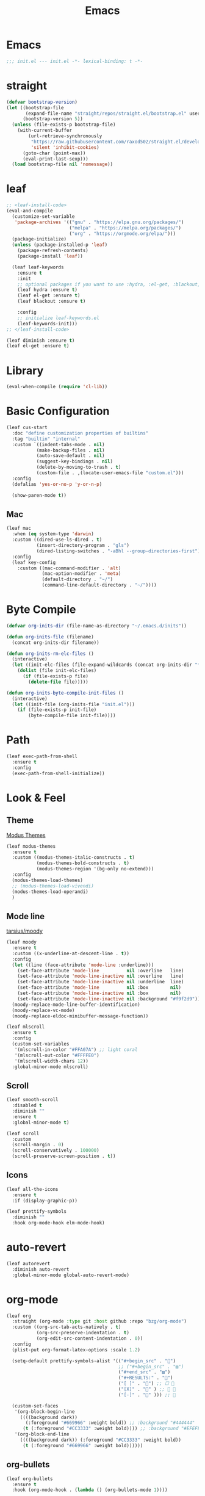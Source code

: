 #+title: Emacs 
#+options: toc:2 num:nil ^:nil


* Emacs

#+begin_src emacs-lisp
;;; init.el --- init.el -*- lexical-binding: t -*-
#+end_src

* straight

#+begin_src emacs-lisp
(defvar bootstrap-version)
(let ((bootstrap-file
       (expand-file-name "straight/repos/straight.el/bootstrap.el" user-emacs-directory))
      (bootstrap-version 5))
  (unless (file-exists-p bootstrap-file)
    (with-current-buffer
        (url-retrieve-synchronously
         "https://raw.githubusercontent.com/raxod502/straight.el/develop/install.el"
         'silent 'inhibit-cookies)
      (goto-char (point-max))
      (eval-print-last-sexp)))
  (load bootstrap-file nil 'nomessage))
#+end_src

* leaf

#+begin_src emacs-lisp
;; <leaf-install-code>
(eval-and-compile
  (customize-set-variable
   'package-archives '(("gnu" . "https://elpa.gnu.org/packages/")
                       ("melpa" . "https://melpa.org/packages/")
                       ("org" . "https://orgmode.org/elpa/")))
  (package-initialize)
  (unless (package-installed-p 'leaf)
    (package-refresh-contents)
    (package-install 'leaf))

  (leaf leaf-keywords
    :ensure t
    :init
    ;; optional packages if you want to use :hydra, :el-get, :blackout,,,
    (leaf hydra :ensure t)
    (leaf el-get :ensure t)
    (leaf blackout :ensure t)

    :config
    ;; initialize leaf-keywords.el
    (leaf-keywords-init)))
;; </leaf-install-code>
#+end_src

#+begin_src emacs-lisp
(leaf diminish :ensure t)
(leaf el-get :ensure t)
#+end_src

* Library

#+begin_src emacs-lisp
(eval-when-compile (require 'cl-lib))
#+end_src

* Basic Configuration

#+begin_src emacs-lisp
(leaf cus-start
  :doc "define customization properties of builtins"
  :tag "builtin" "internal"
  :custom `((indent-tabs-mode . nil)
           (make-backup-files . nil)
           (auto-save-default . nil)
           (suggest-key-bindings . nil)
           (delete-by-moving-to-trash . t)
           (custom-file . ,(locate-user-emacs-file "custom.el")))
  :config
  (defalias 'yes-or-no-p 'y-or-n-p)

  (show-paren-mode t))
#+end_src

** Mac

#+begin_src emacs-lisp
(leaf mac
  :when (eq system-type 'darwin)
  :custom ((dired-use-ls-dired . t)
           (insert-directory-program . "gls")
           (dired-listing-switches . "-aBhl --group-directories-first"))
  :config
  (leaf key-config
    :custom ((mac-command-modifier . 'alt)
             (mac-option-modifier . 'meta)
             (default-directory . "~/")
             (command-line-default-directory . "~/"))))
#+end_src

* Byte Compile

#+begin_src emacs-lisp
(defvar org-inits-dir (file-name-as-directory "~/.emacs.d/inits"))

(defun org-inits-file (filename)
  (concat org-inits-dir filename))

(defun org-inits-rm-elc-files ()
  (interactive)
  (let ((init-elc-files (file-expand-wildcards (concat org-inits-dir "*.elc"))))
    (dolist (file init-elc-files)
      (if (file-exists-p file)
        (delete-file file)))))

(defun org-inits-byte-compile-init-files ()
  (interactive)
  (let ((init-file (org-inits-file "init.el")))
    (if (file-exists-p init-file)
        (byte-compile-file init-file))))
#+end_src

* Path

#+begin_src emacs-lisp
(leaf exec-path-from-shell
  :ensure t
  :config
  (exec-path-from-shell-initialize))
#+end_src

* Look & Feel

** Theme

[[https://protesilaos.com/emacs/modus-themes][Modus Themes]]

#+begin_src emacs-lisp
(leaf modus-themes
  :ensure t
  :custom ((modus-themes-italic-constructs . t)
           (modus-themes-bold-constructs . t)
           (modus-themes-region '(bg-only no-extend)))
  :config
  (modus-themes-load-themes)
  ;; (modus-themes-load-vivendi)
  (modus-themes-load-operandi)
  )
#+end_src

** Mode line

[[https://github.com/tarsius/moody][tarsius/moody]]

#+begin_src emacs-lisp
(leaf moody
  :ensure t
  :custom ((x-underline-at-descent-line . t))
  :config
  (let ((line (face-attribute 'mode-line :underline)))
    (set-face-attribute 'mode-line          nil :overline   line)
    (set-face-attribute 'mode-line-inactive nil :overline   line)
    (set-face-attribute 'mode-line-inactive nil :underline  line)
    (set-face-attribute 'mode-line          nil :box        nil)
    (set-face-attribute 'mode-line-inactive nil :box        nil)
    (set-face-attribute 'mode-line-inactive nil :background "#f9f2d9"))
  (moody-replace-mode-line-buffer-identification)
  (moody-replace-vc-mode)
  (moody-replace-eldoc-minibuffer-message-function))
#+end_src

#+begin_src emacs-lisp
(leaf mlscroll
  :ensure t
  :config
  (custom-set-variables
   '(mlscroll-in-color "#FFA07A") ;; light coral
   '(mlscroll-out-color "#FFFFE0")
   '(mlscroll-width-chars 12))
  :global-minor-mode mlscroll)
#+end_src

** Scroll

#+begin_src emacs-lisp
(leaf smooth-scroll
  :disabled t
  :diminish ""
  :ensure t
  :global-minor-mode t)
#+end_src

#+begin_src emacs-lisp
(leaf scroll
  :custom
  (scroll-margin . 0)
  (scroll-conservatively . 100000)
  (scroll-preserve-screen-position . t))
#+end_src

** Icons

#+begin_src emacs-lisp
(leaf all-the-icons
  :ensure t
  :if (display-graphic-p))
#+end_src

#+begin_src emacs-lisp
(leaf prettify-symbols
  :diminish ""
  :hook org-mode-hook elm-mode-hook)
#+end_src

* auto-revert

#+begin_src emacs-lisp
(leaf autorevert
  :diminish auto-revert
  :global-minor-mode global-auto-revert-mode)
#+end_src

* org-mode

#+begin_src emacs-lisp
(leaf org
  :straight (org-mode :type git :host github :repo "bzg/org-mode")
  :custom ((org-src-tab-acts-natively . t)
           (org-src-preserve-indentation . t)
           (org-edit-src-content-indentation . 0))
  :config
  (plist-put org-format-latex-options :scale 1.2)

  (setq-default prettify-symbols-alist '(("#+begin_src" . "")
                                         ;; ("#+begin_src" . "▨")
                                         ("#+end_src" . "▨")
                                         ("#+RESULTS:" . "")
                                         ("[ ]" . "") ;; ☐ 
                                         ("[X]" . "" ) ;; ☑ 
                                         ("[-]" . "" ))) ;; 

  (custom-set-faces
   '(org-block-begin-line
     ((((background dark))
       (:foreground "#669966" :weight bold)) ;; :background "#444444"
      (t (:foreground "#CC3333" :weight bold)))) ;; :background "#EFEFEF"
   '(org-block-end-line
     ((((background dark)) (:foreground "#CC3333" :weight bold))
      (t (:foreground "#669966" :weight bold))))))
#+end_src

** org-bullets

#+begin_src emacs-lisp
(leaf org-bullets
  :ensure t
  :hook (org-mode-hook . (lambda () (org-bullets-mode 1))))
#+end_src

* Input Method

** ddskk

#+begin_src emacs-lisp
(leaf skk
  :diminish ""
  :ensure ddskk
  :bind (("C-x C-j" . skk-mode))
  :custom ((default-input-method . "japanese-skk"))
  :pre-setq
  (skk-byte-compile-init-file . t)
  :config
  (leaf ddskk-posframe
    :diminish ""
    :ensure t
    :global-minor-mode t))
#+end_src

* ivy

#+begin_src emacs-lisp
(leaf ivy
  :disabled t
  :diminish ""
  :ensure t
  :bind (("C-c C-r" . ivy-resume))
  :global-minor-mode ivy-mode
  :custom ((ivy-count-format . "(%d/%d) ")
           (ivy-use-selectable-prompt . t)
           (ivy-on-del-error-function . #'ignore)
           (ivy-use-virtual-buffers . t)
           (ivy-wrap . t)
           (enable-recursive-minibuffers . t))
  :config
  (leaf ivy-posframe
    :disabled t
    :diminish ""
    :ensure t
    :global-minor-mode ivy-posframe-mode
    :custom ((ivy-posframe-height-alist . '((counsel-M-x . 15)
                                            (t . 30)))
             (ivy-posframe-display-functions-alist . '(
                                                       ;; (counsel-M-x . ivy-posframe-display-at-point)
                                                       (t . ivy-posframe-display)))))

  (defface my-ivy-arrow-visible
    '((((class color) (background light)) :foreground "orange")
      (((class color) (background dark)) :foreground "#EE6363"))
    "Face used by Ivy for highlighting the arrow.")

  (defface my-ivy-arrow-invisible
    `((((class color) (background light)) :foreground "#FFFFFF")
      (((class color) (background dark)) :foreground "#31343F"))
    "Face used by Ivy for highlighting the invisible arrow.")

  (defun my-pre-prompt-function ()
    (if window-system
        (format "%s "
                (all-the-icons-faicon "sort-amount-asc")) ;; ""
      (format "%s\n" (make-string (1- (frame-width)) ?\x2D))))
  (setq ivy-pre-prompt-function #'my-pre-prompt-function)

  (if window-system
      (when (require 'all-the-icons nil t)
        (defun my-ivy-format-function-arrow (cands)
          "Transform CANDS into a string for minibuffer."
          (ivy--format-function-generic
           (lambda (str)
             (concat (all-the-icons-faicon
                      "hand-o-right"
                      :v-adjust -0.2 :face 'my-ivy-arrow-visible)
                     " " (ivy--add-face str 'ivy-current-match)))
           (lambda (str)
             (concat (all-the-icons-faicon
                      "hand-o-right" :face 'my-ivy-arrow-invisible) " " str))
           cands
           "\n"))
        (setq ivy-format-functions-alist
              '((t . my-ivy-format-function-arrow))))
    (setq ivy-format-functions-alist '((t . ivy-format-function-arrow))))
  
  (leaf all-the-icons-ivy
    :ensure t
    :config
    (all-the-icons-ivy-setup)

    (dolist (command '(counsel-projectile-switch-project
                       counsel-ibuffer))
      (add-to-list 'all-the-icons-ivy-buffer-commands command)))

  (leaf ivy-hydra
    :ensure t
    :setq ((ivy-read-action-function . #'ivy-hydra-read-action))))
#+end_src

** counsel

#+begin_src emacs-lisp
(leaf counsel
  :disabled t
  :diminish ""
  :ensure t
  :bind (("C-M-s" . counsel-rg)
         ("C-M-z" . counsel-fzf)
         ("C-M-r" . counsel-recentf)
         ("C-M-g" . counsel-git-grep))
  :global-minor-mode counsel-mode
  :config
  (add-to-list 'ivy-more-chars-alist '(counsel-rg . 2)))
#+end_src

*** counsel-ghq

#+begin_src emacs-lisp
(leaf counsel-ghq
  :disabled t
  :el-get SuzumiyaAoba/counsel-ghq
  :bind (("C-c C-g" . counsel-ghq)))
#+end_src

** swiper

#+begin_src emacs-lisp
(leaf swiper
  :disabled t
  :ensure t
  :bind (("C-s" . swiper)
         ("M-s p" . swiper-thing-at-point)))
#+end_src

** vertico

#+begin_src emacs-lisp
(leaf vertico
  :ensure t
  :custom ((vertico-count . 20))
  :init
  (vertico-mode)

  :config
  (leaf orderless
    :ensure t
    :init (setq completion-styles '(orderless)
                completion-category-defaults 'nil
                completion-category-overrides '((file (styles partial-completion)))))

  (leaf emacs
    :init
    ;; Add prompt indicator to `completing-read-multiple'.
  ;; Alternatively try `consult-completing-read-multiple'.
  (defun crm-indicator (args)
    (cons (concat "[CRM] " (car args)) (cdr args)))
  (advice-add #'completing-read-multiple :filter-args #'crm-indicator)

  ;; Do not allow the cursor in the minibuffer prompt
  (setq minibuffer-prompt-properties
        '(read-only t cursor-intangible t face minibuffer-prompt))
  (add-hook 'minibuffer-setup-hook #'cursor-intangible-mode)

  ;; Emacs 28: Hide commands in M-x which do not work in the current mode.
  ;; Vertico commands are hidden in normal buffers.
  ;; (setq read-extended-command-predicate
  ;;       #'command-completion-default-include-p)

  ;; Enable recursive minibuffers
  (setq enable-recursive-minibuffers t)))
#+end_src

** cousult

#+begin_src emacs-lisp
(defun consult-thing-at-point (&optional at-point)
  "Consult-line uses things-at-point."
  (interactive "P")
  (consult-line (thing-at-point 'symbol)))

(leaf consult
  :ensure t
  :bind (("C-s" . consult-line)
         ("M-s M-s" . consult-thing-at-point)
         ([remap goto-line] . consult-goto-line))
  :custom `((consult-preview-raw-size . 1024000)
            (consult-preview-key . ,(kbd "M-o")))
  :config

  (leaf marginalia
    :ensure t
    :init
    (marginalia-mode))

  (leaf embark
    :ensure t
    :bind (("C-." . embark-act)
           ("C-;" . embark-dwim)
           ("C-h B" . embark-bindings))
    :init
    (setq prefix-help-command #'embark-prefix-help-command)

    :config
    ;; Hide the mode line of the Embark live/completions buffers
    (add-to-list 'display-buffer-alist
                 '("\\`\\*Embark Collect \\(Live\\|Completions\\)\\*"
                   nil
                   (window-parameters (mode-line-format . none)))))

  (leaf embark-consult
    :ensure t
    :after embark consult
    :leaf-defer nil
    :hook ((embark-collect-mode . consult-preview-at-point-mode)))

  (leaf affe
    :ensure t
    :after orderless
    :bind (("C-c s" . affe-grep))
    :init (setq affe-highlight-function 'orderless-highlight-matches
                affe-regexp-function 'orderless-pattern-compiler
                affe-find-command "fd --color=never --full-path"))

  (leaf consult-ghq
    :ensure t
    :bind (("C-c C-g" . consult-ghq-find))))
#+end_src

** History

#+begin_src emacs-lisp
(leaf savehist
  :ensure t
  :init
  (savehist-mode))
#+end_src

** prescient

#+begin_src emacs-lisp
(leaf prescient
  :ensure t
  :custom `((prescient-aggresive-file-save . t)
            (prescient-save-file . ,(expand-file-name "~/.emacs.d/prescient-save.el")))
  :global-minor-mode prescient-persist-mode
  :config

  (leaf ivy-prescient
    :ensure t
    :custom ((ivy-precient-retain-classic-highlighting . t))
    :global-minor-mode ivy-prescient-mode
    :config
    (setf (alist-get 'counsel-M-x ivy-re-builders-alist)
          #'ivy-prescient-re-builder)
    (setf (alist-get t ivy-re-builders-alist) #'ivy--regex-ignore-order)))
#+end_src

* search

** anzu

#+begin_src emacs-lisp
(leaf anzu
  :diminish ""
  :ensure t
  :bind (([remap query-replace] . 'anzu-query-replace)
         ([remap query-replace-regex] . 'anzu-query-replace-regex))
  :custom ((anzu-replace-threshold . 1000)
           (anzu-search-threshold . 1000))
  :config
  (copy-face 'mode-line 'anzu-mode-line))
#+end_src

* highlights

** volatile-highlights

#+begin_src emacs-lisp
(leaf volatile-highlights
  :diminish ""
  :ensure t
  :global-minor-mode volatile-highlights-mode)
#+end_src

** highlight-indent-guids

#+begin_src emacs-lisp
(leaf highlight-indent-guides
  :diminish ""
  :ensure t
  :hook prog-mode-hook yaml-mode-hook
  :custom ((highlight-indent-guides-auto-enabled . t)
           (highlight-indent-guides-responsive . t)
           (highlight-indent-guides-method . 'character)))
#+end_src

** hl-line-mode

#+begin_src emacs-lisp
(leaf hl-line-mode
  :global-minor-mode global-hl-line-mode)
#+end_src

* undo

** undohist

#+begin_src emacs-lisp
(leaf undohist
  :ensure t
  :require t
  :config
  (undohist-initialize))
#+end_src

** undo-tree

#+begin_src emacs-lisp
(leaf undo-tree
  :diminish ""
  :ensure t
  :global-minor-mode global-undo-tree-mode)
#+end_src

* Projectile

#+begin_src emacs-lisp
(leaf counsel-projectile
  :disabled t
  :diminish projectile
  :ensure t
  :global-minor-mode counsel-projectile-mode
  :bind-keymap ("C-c p" . projectile-command-map))
#+end_src

#+begin_src emacs-lisp
(leaf consult-projectile
  :ensure t)
#+end_src

* Completion

#+begin_src emacs-lisp
(leaf company
  :disabled t
  :diminish ""
  :ensure t
  :bind
  ;; (:company-mode-map
  ;;  ("TAB" . indent-for-tab-command))
  (:company-active-map
   ("C-n" . company-select-next)
   ("C-p" . company-select-previous))
  (:company-search-map
   ("C-n" . company-select-next)
   ("C-p" . comapny-select-previous))
  :custom ((company-idle-delay . 0)
           (company-selection-wrap-around . t)
           (company-ignore-case . t)
           (company-dabbrev-downcase . nil))
  :global-minor-mode global-company-mode)
#+end_src

#+begin_src emacs-lisp
(leaf corfu
  :ensure t
  :pre-setq ((tab-always-indent . 'complete)
             (corfu-cycle . t)
             (corfu-auto . t)
             (corfu-auto-prefix . 1))
  :global-minor-mode corfu-global-mode
  :config

  (leaf cape
    :ensure t
    :init
    (add-to-list 'completion-at-point-functions #'cape-file)
    (add-to-list 'completion-at-point-functions #'cape-tex)
    (add-to-list 'completion-at-point-functions #'cape-dabbrev)
    (add-to-list 'completion-at-point-functions #'cape-keyword)
    (add-to-list 'completion-at-point-functions #'cape-symbol))

  (leaf kind-icon
    :ensure t
    :require t
    :after corfu
    :custom ((kind-icon-default-face . 'corfu-default))
    :config
    (add-to-list 'corfu-margin-formatters #'kind-icon-margin-formatter))

  (leaf corfu-doc
    :el-get galeo/corfu-doc
    :bind (:corfu-map
           ("M-p" . corfu-doc-scroll-down)
           ("M-n" . corfu-doc-scroll-up))
    :hook ((corfu-mode-hook . corfu-doc-mode))))
#+end_src

* Browser

#+begin_src emacs-lisp
(leaf eww
  :bind (:eww-mode-map
         ("h" . backward-char)
         ("j" . next-line)
         ("k" . previous-line)
         ("l" . forward-char)
         ("J" . view-scroll-line-forward)
         ("K" . view-scroll-line-forward)
         ("[" . eww-back-url)
         ("]" . eww-forward-url))
  :custom ((eww-search-prefix . "https://www.google.co.jp/search?kl=jp-jp&k1=-1&kf=-1&q="))
  :config
  (defun eww-mode-hook--rename-buffer ()
    "Rename eww browser's buffer so sites open in new page."
    (rename-buffer "eww" t))
  (add-hook 'eww-mode-hook 'eww-mode-hook--rename-buffer))
#+end_src

* Twitter

#+begin_src emacs-lisp
(leaf twittering-mode
  :ensure t
  :custom ((twittering-use-master-password . t)))
#+end_src

* Parens

#+begin_src emacs-lisp
(leaf smartparens
  :diminish ""
  :ensure t
  :global-minor-mode smartparens-global-mode
  :config
  (require 'smartparens-config))
#+end_src

* Programming

** tree-sitter

#+begin_src emacs-lisp
(leaf tree-sitter
  :ensure t
  :hook ((tree-sitter-after-on-hook . tree-sitter-hl-mode))
  :global-minor-mode global-tree-sitter-mode

  :config
  (leaf tree-sitter-langs
    :ensure t
    :config
    (tree-sitter-require 'c)
    (tree-sitter-require 'rust)
    (tree-sitter-require 'typescript)))
#+end_src

** eldoc

#+begin_src emacs-lisp
(leaf eldoc
  :diminish ""
  :config
  (defun ad:eldoc-message (f &optional string)
    (unless (active-minibuffer-window)
      (funcall f string)))
  (advice-add 'eldoc-message :around #'ad:eldoc-message))
#+end_src

** fill-column-indicator

#+begin_src emacs-lisp
(leaf display-fill-column-indicator
  :hook git-commit-mode-hook
  :custom
  (display-fill-column-indicator-column . 50))
#+end_src

** rainbow-mode

#+begin_src emacs-lisp
(leaf rainbow-mode
  :diminish ""
  :ensure t
  :hook prog-mode-hook)
#+end_src

** rainbow-delimiters

#+begin_src emacs-lisp
;; (leaf rainbow-delimiters
;;   :diminish ""
;;   :ensure t
;;   :hook prog-mode-hook)
#+end_src

** Syntax Check

#+begin_src emacs-lisp
(leaf flycheck
  :diminish ""
  :ensure t
  :global-minor-mode global-flycheck-mode)
#+end_src

** Git

*** magit

#+begin_src emacs-lisp
(leaf magit
  :diminish ""
  :ensure t
  :custom ((magit-display-buffer-function . #'magit-display-buffer-fullframe-status-v1)
           (magit-completing-read-function . 'ivy-completing-read)))
#+end_src

*** git-modes

#+begin_src emacs-lisp
(leaf git-modes
  :ensure t)
#+end_src

*** git-gutter

#+begin_src emacs-lisp
(leaf git-gutter
  :diminish ""
  :ensure t
  :custom
  ((git-gutter:unchanged-sign . " ")
   (git-gutter:modified-sign  . " ")
   (git-gutter:added-sign     . " ")
   (git-gutter:deleted-sign   . " "))
  :custom-face
  `((git-gutter:unchanged . '((t (:background ,(face-attribute 'line-number :background)))))
    (git-gutter:modified  . '((t (:background "#f1fa8c"))))
    (git-gutter:added     . '((t (:background "#50fa7b"))))
    (git-gutter:deleted   . '((t (:background "#ff79c6")))))
  :global-minor-mode global-git-gutter-mode)
#+end_src

*** LSP

#+begin_src emacs-lisp
(leaf lsp-mode
  :ensure t
  :pre-setq ((lsp-keymap-prefix . "M-l")
             (lsp-idle-delay . 0.5)
             (lsp-log-io . nil)
             (lsp-completion-provider . :none))
  :custom ((lsp-document-sync-method lsp--sync-incremental)))
#+end_src

#+begin_src emacs-lisp
(leaf lsp-ui
  :ensure t)
#+end_src

*** jump

#+begin_src emacs-lisp
(leaf dumb-jump
  :ensure t
  :config

  (defhydra dumb-jump-hydra (:color blue :columns 3)
    "Dumb Jump"
    ("j" dumb-jump-go "Go")
    ("o" dumb-jump-go-other-window "Other window")
    ("e" dumb-jump-go-prefer-external "Go external")
    ("x" dumb-jump-go-prefer-external-other-window "Go external other window")
    ("i" dumb-jump-go-prompt "Prompt")
    ("l" dumb-jump-quick-look "Quick look")
    ("b" dumb-jump-back "Back")))
#+end_src

** Languages

*** YAML

#+begin_src emacs-lisp
(leaf yaml-mode
  :ensure t)
#+end_src

*** HTML

#+begin_src emacs-lisp
(leaf web-mode
  :ensure t
  :mode "\\.html?\\'"
  :custom ((web-mode-markup-indent-offset . 2)))
#+end_src

*** JavaScript

#+begin_src emacs-lisp
(leaf js-mode
  :custom ((js-indent-level . 2)))
#+end_src

*** TypeScript

#+begin_src emacs-lisp
(leaf typescript-mode
  ;; :ensure t
  :el-get emacs-typescript/typescript.el
  :custom ((typescript-indent-level . 2)))
#+end_src

*** Elm

#+begin_src emacs-lisp
(leaf elm-mode
  :ensure t
  :hook ((elm-mode-hook . elm-format-on-save-mode)
         (elm-mode-hook . (lambda () (push '("|>" . ?▷) prettify-symbols-alist)
                            (push '("<|" . ?◁) prettify-symbols-alist)
                            (push '("->" . ?→) prettify-symbols-alist)))))
#+end_src

* Custom Key Bindings

#+begin_src emacs-lisp
(defun open-init-org ()
  "Toggle current buffer between init.org."
  (interactive)
  (let ((path (buffer-file-name)))
    (if (equal path (expand-file-name "~/.emacs.d/inits/init.org"))
        (switch-to-buffer (other-buffer))
      (find-file "~/.emacs.d/inits/init.org"))))

(leaf custom-key-bindings
  :bind (("M-SPC" . open-init-org)))
#+end_src
